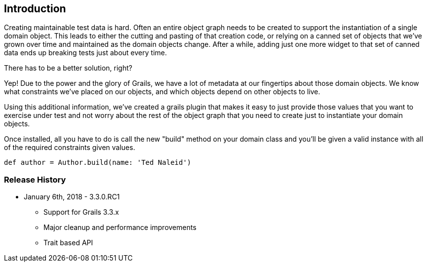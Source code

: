 [[introduction]]
== Introduction
Creating maintainable test data is hard. Often an entire object graph needs to be created to support the instantiation of a single domain object. This leads to either the cutting and pasting of that creation code, or relying on a canned set of objects that we've grown over time and maintained as the domain objects change. After a while, adding just one more widget to that set of canned data ends up breaking tests just about every time.

There has to be a better solution, right?

Yep! Due to the power and the glory of Grails, we have a lot of metadata at our fingertips about those domain objects. We know what constraints we've placed on our objects, and which objects depend on other objects to live.

Using this additional information, we've created a grails plugin that makes it easy to just provide those values that you want to exercise under test and not worry about the rest of the object graph that you need to create just to instantiate your domain objects.

Once installed, all you have to do is call the new "build" method on your domain class and you'll be given a valid instance with all of the required constraints given values.
```groovy
def author = Author.build(name: 'Ted Naleid')
```

=== Release History
* January 6th, 2018 - 3.3.0.RC1
** Support for Grails 3.3.x
** Major cleanup and performance improvements
** Trait based API




